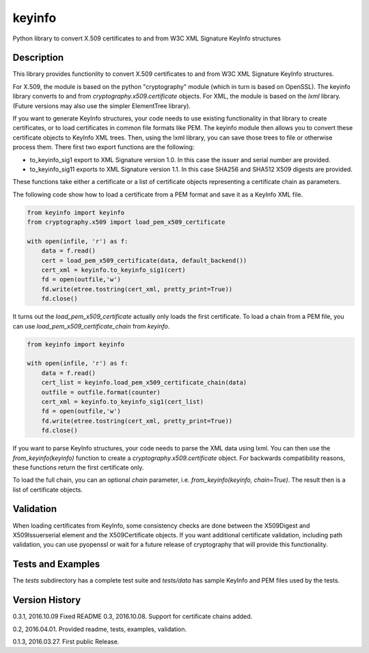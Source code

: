 =======
keyinfo
=======

Python library to convert X.509 certificates to and from W3C XML Signature KeyInfo structures


Description
===========

This library provides functionlity to convert X.509 certificates to and from W3C XML Signature 
KeyInfo structures.  

For X.509, the module is based on the python "cryptography" module (which in turn is based on OpenSSL).  
The keyinfo library converts to and from *cryptography.x509.certificate* objects. For XML, the module 
is based on the *lxml* library.  (Future versions may also use the simpler 
ElementTree library).

If you want to generate KeyInfo structures, your code needs to use existing functionality in that library 
to create certificates, or to load certificates in common file formats like PEM. The keyinfo module then
allows you to convert these certificate objects to KeyInfo XML trees.  Then, using the lxml library, you 
can save those trees to file or otherwise process them. There first two export functions are the 
following:

- to_keyinfo_sig1 export to XML Signature version 1.0.  In this case the issuer and serial number are provided.
- to_keyinfo_sig11 exports to XML Signature version 1.1. In this case SHA256 and SHA512 X509 digests are provided.

These functions take either a certificate or a list of certificate objects representing a certificate chain as
parameters.

The following code show how to load a certificate from a PEM format and save it as a KeyInfo XML file.

.. code-block:: python

    from keyinfo import keyinfo
    from cryptography.x509 import load_pem_x509_certificate

    with open(infile, 'r') as f:
        data = f.read()
        cert = load_pem_x509_certificate(data, default_backend())
        cert_xml = keyinfo.to_keyinfo_sig1(cert)
        fd = open(outfile,'w')
        fd.write(etree.tostring(cert_xml, pretty_print=True))
        fd.close()

It turns out the *load_pem_x509_certificate* actually only loads the first certificate.  To load a chain
from a PEM file, you can use *load_pem_x509_certificate_chain* from *keyinfo*.

.. code-block:: python

    from keyinfo import keyinfo

    with open(infile, 'r') as f:
        data = f.read()
        cert_list = keyinfo.load_pem_x509_certificate_chain(data)
        outfile = outfile.format(counter)
        cert_xml = keyinfo.to_keyinfo_sig1(cert_list)
        fd = open(outfile,'w')
        fd.write(etree.tostring(cert_xml, pretty_print=True))
        fd.close()


If you want to parse KeyInfo structures, your code needs to parse the XML data using lxml. You can
then use the *from_keyinfo(keyinfo)* function to create a *cryptography.x509.certificate* object.
For backwards compatibility reasons, these functions return the first certificate only.

To load the full chain, you can an optional *chain* parameter, i.e. *from_keyinfo(keyinfo, chain=True)*.
The result then is a list of certificate objects.


  


Validation
==========

When loading certificates from KeyInfo, some consistency checks are done between the X509Digest and 
X509Issuerserial element and the X509Certificate objects.  If you want additional certificate validation,
including path validation, you can use pyopenssl or wait for a future release of cryptography that will
provide this functionality.

Tests and Examples
==================

The *tests* subdirectory has a complete test suite and *tests/data* has sample KeyInfo and PEM files 
used by the tests.



Version History
===============

0.3.1, 2016.10.09  Fixed README 
0.3, 2016.10.08.  Support for certificate chains added.

0.2, 2016.04.01.  Provided readme, tests, examples, validation.

0.1.3, 2016.03.27. First public Release.

